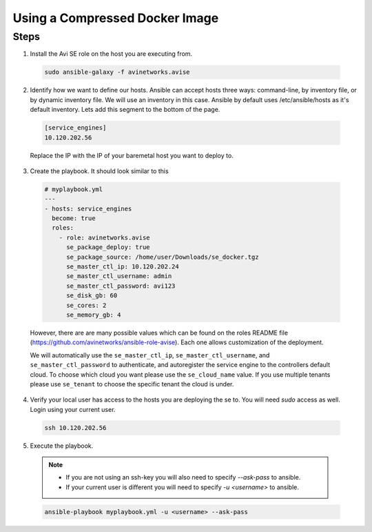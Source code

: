 Using a Compressed Docker Image
------------------------------------

Steps
^^^^^

1. Install the Avi SE role on the host you are executing from.

  .. code-block:: bash

    sudo ansible-galaxy -f avinetworks.avise

2. Identify how we want to define our hosts. Ansible can accept hosts three ways: command-line, by inventory file, or by dynamic inventory file. We will use an inventory in this case. Ansible by default uses /etc/ansible/hosts as it's default inventory. Lets add this segment to the bottom of the page.

  .. code-block:: text

      [service_engines]
      10.120.202.56

  Replace the IP with the IP of your baremetal host you want to deploy to.

3. Create the playbook. It should look similar to this

  .. code-block:: yaml

    # myplaybook.yml
    ---
    - hosts: service_engines
      become: true
      roles:
        - role: avinetworks.avise
          se_package_deploy: true
          se_package_source: /home/user/Downloads/se_docker.tgz
          se_master_ctl_ip: 10.120.202.24
          se_master_ctl_username: admin
          se_master_ctl_password: avi123
          se_disk_gb: 60
          se_cores: 2
          se_memory_gb: 4

  However, there are are many possible values which can be found on the roles README file (https://github.com/avinetworks/ansible-role-avise). Each one allows customization of the deployment.

  We will automatically use the ``se_master_ctl_ip``, ``se_master_ctl_username``, and ``se_master_ctl_password`` to authenticate, and autoregister the service engine to the controllers default cloud. To choose which cloud you want please use the ``se_cloud_name`` value. If you use multiple tenants please use ``se_tenant`` to choose the specific tenant the cloud is under.

4. Verify your local user has access to the hosts you are deploying the se to. You will need `sudo` access as well. Login using your current user.

  .. code-block:: bash

    ssh 10.120.202.56

5. Execute the playbook.

  .. note::
    - If you are not using an ssh-key you will also need to specify `--ask-pass` to ansible.
    - If your current user is different you will need to specify `-u <username>` to ansible.

  .. code:: bash

    ansible-playbook myplaybook.yml -u <username> --ask-pass
